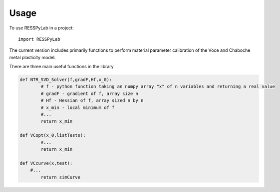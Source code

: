 =====
Usage
=====

To use RESSPyLab in a project::

    import RESSPyLab

The current version includes primarily functions to perform material parameter calibration of the Voce and Chaboche metal plasticity model.

There are three main useful functions in the library

.. code:: python

	def NTR_SVD_Solver(f,gradF,Hf,x_0): 
		# f - python function taking an numpy array "x" of n variables and returning a real value
		# gradF - gradient of f, array size n
		# Hf - Hessian of f, array sized n by n
		# x_min - local minimum of f
		#... 
		return x_min

	def VCopt(x_0,listTests):  
		#...
		return x_min

	def VCcurve(x,test):
	    #...  
		return simCurve